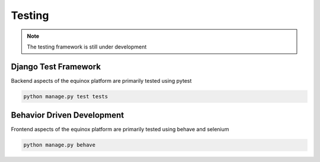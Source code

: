 Testing
=======================

.. note:: The testing framework is still under development

Django Test Framework
-----------------------
Backend aspects of the equinox platform are primarily tested using pytest

.. code:: bash

    python manage.py test tests



Behavior Driven Development
----------------------------
Frontend aspects of the equinox platform are primarily tested using behave and selenium

.. code:: bash

    python manage.py behave